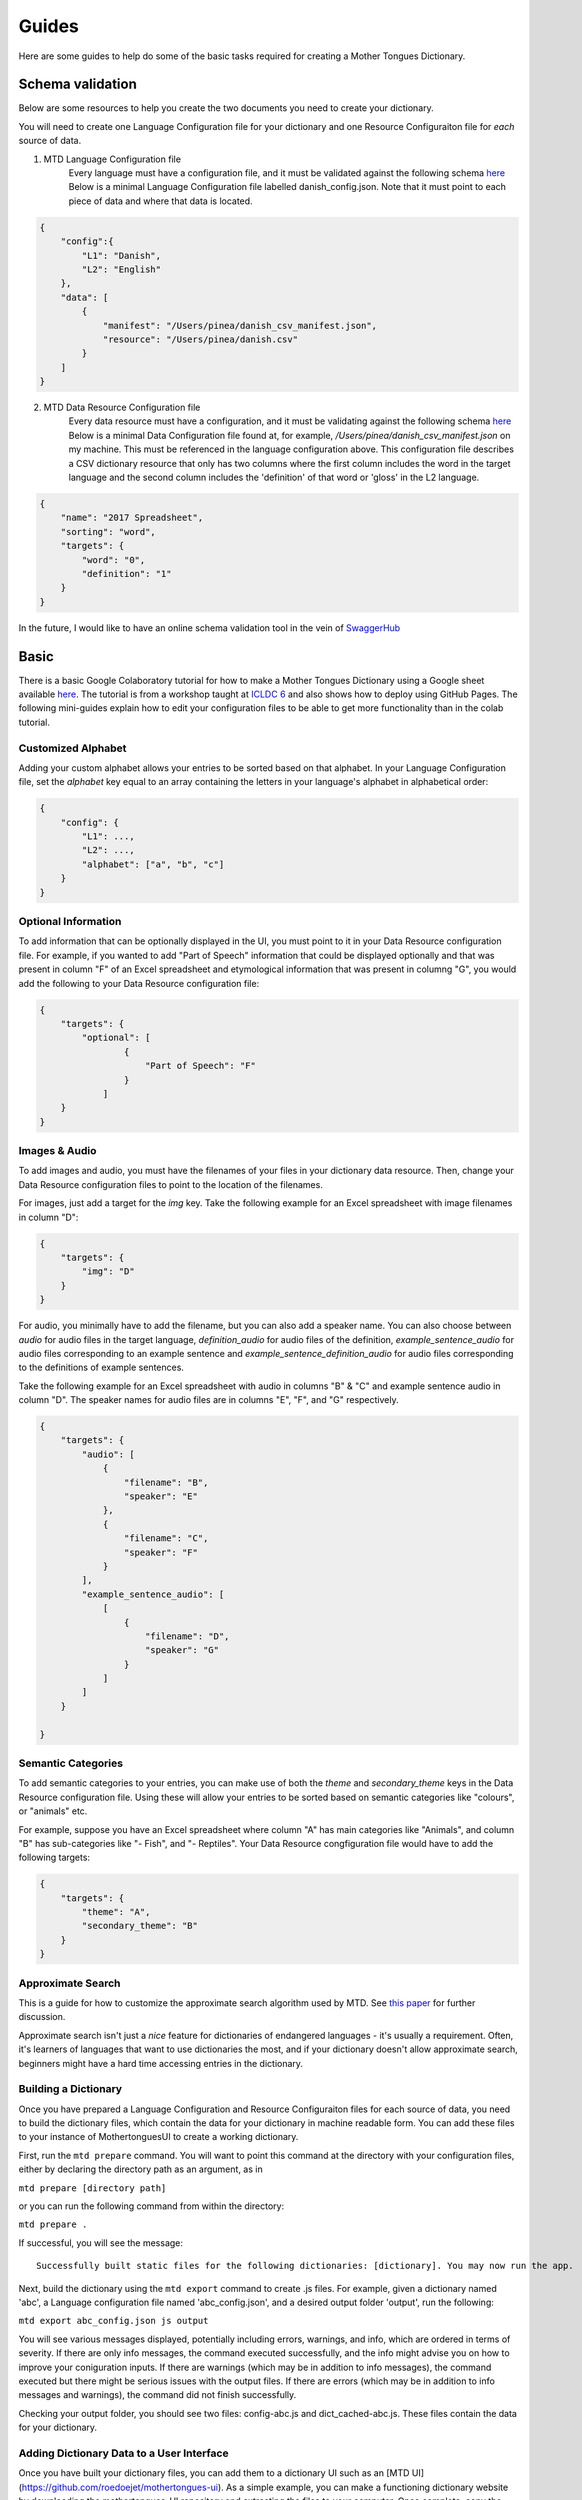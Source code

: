 .. _guides:

Guides
======

Here are some guides to help do some of the basic tasks required for creating a Mother Tongues Dictionary.

Schema validation
-----------------

Below are some resources to help you create the two documents you need to create your dictionary.

You will need to create one Language Configuration file for your dictionary
and one Resource Configuraiton file for *each* source of data.

1. MTD Language Configuration file
    Every language must have a configuration file, and it must be validated against the following schema `here <https://roedoejet.github.io/mothertongues/mtd/languages/config_schema.json>`_
    Below is a minimal Language Configuration file labelled danish_config.json. Note that it must point to each piece of data and where that data is located.

.. code-block:: json

    {
        "config":{
            "L1": "Danish",
            "L2": "English"
        },
        "data": [
            {
                "manifest": "/Users/pinea/danish_csv_manifest.json",
                "resource": "/Users/pinea/danish.csv"
            }
        ]
    }


2. MTD Data Resource Configuration file
    Every data resource must have a configuration, and it must be validating against the following schema `here <https://roedoejet.github.io/mothertongues/mtd/languages/manifest_schema.json>`_
    Below is a minimal Data Configuration file found at, for example, `/Users/pinea/danish_csv_manifest.json` on my machine. This must be referenced in the language configuration above.
    This configuration file describes a CSV dictionary resource that only has two columns where the first column includes the word in the target language and the second column includes the 'definition' of that word or 'gloss' in the L2 language.

.. code-block:: json

    {
        "name": "2017 Spreadsheet",
        "sorting": "word",
        "targets": {
            "word": "0",
            "definition": "1"
        }
    }

In the future, I would like to have an online schema validation tool in the vein of `SwaggerHub <https://swagger.io/tools/swaggerhub/faster-api-design/>`_

Basic
-----

There is a basic Google Colaboratory tutorial for how to make a Mother Tongues Dictionary using a Google sheet available `here <https://colab.research.google.com/drive/1Z2Isg5qAFdINpxnTnKPpa1GDOpTfSSFg>`_. The tutorial is from a workshop taught at `ICLDC 6 <https://icldc6.weebly.com/>`_ and also shows how to deploy using GitHub Pages. The following mini-guides explain how to edit your configuration files to be able to get more functionality than in the colab tutorial.

Customized Alphabet
~~~~~~~~~~~~~~~~~~~

Adding your custom alphabet allows your entries to be sorted based on that alphabet. In your Language Configuration file, set the `alphabet` key equal to an array containing the letters in your language's alphabet in alphabetical order:

.. code-block:: json

    { 
        "config": {
            "L1": ...,
            "L2": ...,   
            "alphabet": ["a", "b", "c"]
        }
    }

Optional Information
~~~~~~~~~~~~~~~~~~~~

To add information that can be optionally displayed in the UI, you must point to it in your Data Resource configuration file. For example, if you wanted to add "Part of Speech" information that could be displayed optionally and that was present in column "F" of an Excel spreadsheet and etymological information that was present in columng "G", you would add the following to your Data Resource configuration file:

.. code-block:: json

    {
        "targets": {
            "optional": [
                    { 
                        "Part of Speech": "F"
                    }
                ]
        }
    }


Images & Audio
~~~~~~~~~~~~~~

To add images and audio, you must have the filenames of your files in your dictionary data resource. Then, change your Data Resource configuration files to point to the location of the filenames.

For images, just add a target for the `img` key. Take the following example for an Excel spreadsheet with image filenames in column "D":

.. code-block:: json

    {
        "targets": {
            "img": "D"
        }
    }

For audio, you minimally have to add the filename, but you can also add a speaker name. You can also choose between `audio` for audio files in the target language, `definition_audio` for audio files of the definition, `example_sentence_audio` for audio files corresponding to an example sentence and `example_sentence_definition_audio` for audio files corresponding to the definitions of example sentences.

Take the following example for an Excel spreadsheet with audio in columns "B" & "C" and example sentence audio in column "D". The speaker names for audio files are in columns "E", "F", and "G" respectively.

.. code-block:: json

    {
        "targets": {
            "audio": [
                { 
                    "filename": "B",
                    "speaker": "E" 
                },
                { 
                    "filename": "C",
                    "speaker": "F" 
                } 
            ],
            "example_sentence_audio": [
                [
                    {
                        "filename": "D",
                        "speaker": "G"
                    }
                ]
            ]
        }

    }
 

Semantic Categories
~~~~~~~~~~~~~~~~~~~

To add semantic categories to your entries, you can make use of both the `theme` and `secondary_theme` keys in the Data Resource configuration file. Using these will allow your entries to be sorted based on semantic categories like "colours", or "animals" etc.

For example, suppose you have an Excel spreadsheet where column "A" has main categories like "Animals", and column "B" has sub-categories like "- Fish", and "- Reptiles". Your Data Resource congfiguration file would have to add the following targets:

.. code-block:: json

    {
        "targets": {
            "theme": "A",
            "secondary_theme": "B"
        }
    }



Approximate Search
~~~~~~~~~~~~~~~~~~

This is a guide for how to customize the approximate search algorithm used by MTD. See `this paper <http://roedoejet.github.io/cv/static/cv/pdfs/computel.pdf>`_ for further discussion.

Approximate search isn't just a *nice* feature for dictionaries of endangered languages - it's usually a requirement. 
Often, it's learners of languages that want to use dictionaries the most, and if your dictionary doesn't allow approximate search, beginners might have a hard time accessing entries in the dictionary.


Building a Dictionary
~~~~~~~~~~~~~~~~~~~~~

Once you have prepared a Language Configuration and Resource Configuraiton files for each source of data, you need to build the dictionary files, which contain the data for your dictionary in machine readable form. You can add these files to your instance of MothertonguesUI to create a working dictionary.

First, run the ``mtd prepare`` command. You will want to point this command at the directory with your configuration files, either by declaring the directory path as an argument, as in

``mtd prepare [directory path]``

or you can run the following command from within the directory:

``mtd prepare .``

If successful, you will see the message::

  Successfully built static files for the following dictionaries: [dictionary]. You may now run the app.

Next, build the dictionary using the ``mtd export`` command to create .js files. For example, given a dictionary named 'abc', a Language configuration file named 'abc_config.json', and a desired output folder 'output', run the following:

``mtd export abc_config.json js output``

You will see various messages displayed, potentially including errors, warnings, and info, which are ordered in terms of severity. If there are only info messages, the command executed successfully, and the info might advise you on how to improve your coniguration inputs. If there are warnings (which may be in addition to info messages), the command executed but there might be serious issues with the output files. If there are errors (which may be in addition to info messages and warnings), the command did not finish successfully.

Checking your output folder, you should see two files: config-abc.js and dict_cached-abc.js. These files contain the data for your dictionary.


Adding Dictionary Data to a User Interface
~~~~~~~~~~~~~~~~~~~~~~~~~~~~~~~~~~~~~~~~~~

Once you have built your dictionary files, you can add them to a dictionary UI such as an [MTD UI](https://github.com/roedoejet/mothertongues-ui). As a simple example, you can make a functioning dictionary website by downloading the mothertongues-UI repository and extracting the files to your computer. Once complete, copy the two files outputed by the ``mtd export`` function to the following location in your Mothertongues-UI:

``mothertongues-UI-master/www/assets/js``

These files need to be renamed as config.js and dict_cached.js, respectively. Note that these files already exist, and contain a set of sample entries. You should overwrite these files with your dictionary data files.

Once done, open the file ``mothertongues-UI-master/www/index.html`` and your dictionary will load in your default browser.



*More info soon*
